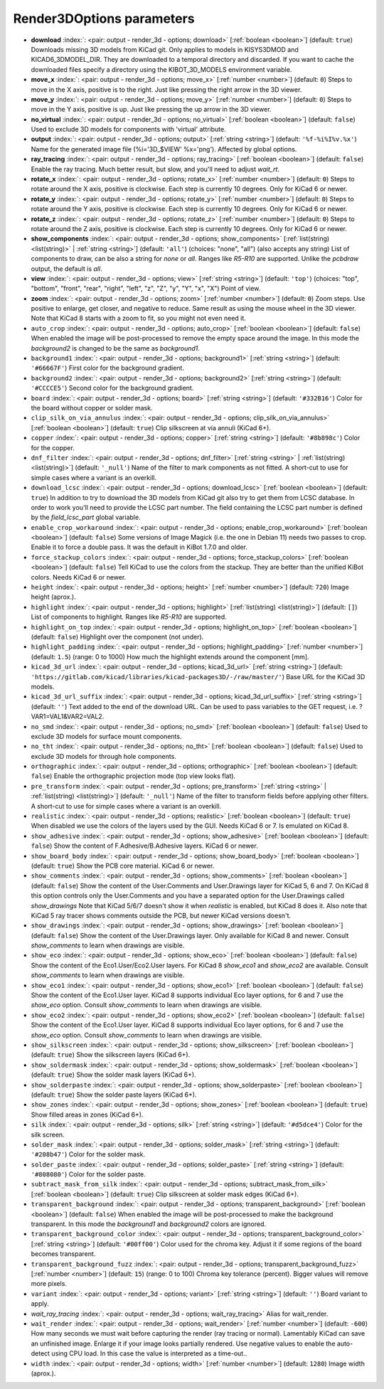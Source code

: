.. _Render3DOptions:


Render3DOptions parameters
~~~~~~~~~~~~~~~~~~~~~~~~~~

-  **download** :index:`: <pair: output - render_3d - options; download>` [:ref:`boolean <boolean>`] (default: ``true``) Downloads missing 3D models from KiCad git.
   Only applies to models in KISYS3DMOD and KICAD6_3DMODEL_DIR.
   They are downloaded to a temporal directory and discarded.
   If you want to cache the downloaded files specify a directory using the
   KIBOT_3D_MODELS environment variable.
-  **move_x** :index:`: <pair: output - render_3d - options; move_x>` [:ref:`number <number>`] (default: ``0``) Steps to move in the X axis, positive is to the right.
   Just like pressing the right arrow in the 3D viewer.
-  **move_y** :index:`: <pair: output - render_3d - options; move_y>` [:ref:`number <number>`] (default: ``0``) Steps to move in the Y axis, positive is up.
   Just like pressing the up arrow in the 3D viewer.
-  **no_virtual** :index:`: <pair: output - render_3d - options; no_virtual>` [:ref:`boolean <boolean>`] (default: ``false``) Used to exclude 3D models for components with 'virtual' attribute.
-  **output** :index:`: <pair: output - render_3d - options; output>` [:ref:`string <string>`] (default: ``'%f-%i%I%v.%x'``) Name for the generated image file (%i='3D_$VIEW' %x='png'). Affected by global options.
-  **ray_tracing** :index:`: <pair: output - render_3d - options; ray_tracing>` [:ref:`boolean <boolean>`] (default: ``false``) Enable the ray tracing. Much better result, but slow, and you'll need to adjust `wait_rt`.
-  **rotate_x** :index:`: <pair: output - render_3d - options; rotate_x>` [:ref:`number <number>`] (default: ``0``) Steps to rotate around the X axis, positive is clockwise.
   Each step is currently 10 degrees. Only for KiCad 6 or newer.
-  **rotate_y** :index:`: <pair: output - render_3d - options; rotate_y>` [:ref:`number <number>`] (default: ``0``) Steps to rotate around the Y axis, positive is clockwise.
   Each step is currently 10 degrees. Only for KiCad 6 or newer.
-  **rotate_z** :index:`: <pair: output - render_3d - options; rotate_z>` [:ref:`number <number>`] (default: ``0``) Steps to rotate around the Z axis, positive is clockwise.
   Each step is currently 10 degrees. Only for KiCad 6 or newer.
-  **show_components** :index:`: <pair: output - render_3d - options; show_components>` [:ref:`list(string) <list(string)>` | :ref:`string <string>`] (default: ``'all'``) (choices: "none", "all") (also accepts any string) List of components to draw, can be also a string for `none` or `all`.
   Ranges like *R5-R10* are supported.
   Unlike the `pcbdraw` output, the default is `all`.

-  **view** :index:`: <pair: output - render_3d - options; view>` [:ref:`string <string>`] (default: ``'top'``) (choices: "top", "bottom", "front", "rear", "right", "left", "z", "Z", "y", "Y", "x", "X") Point of view.
-  **zoom** :index:`: <pair: output - render_3d - options; zoom>` [:ref:`number <number>`] (default: ``0``) Zoom steps. Use positive to enlarge, get closer, and negative to reduce.
   Same result as using the mouse wheel in the 3D viewer.
   Note that KiCad 8 starts with a zoom to fit, so you might not even need it.
-  ``auto_crop`` :index:`: <pair: output - render_3d - options; auto_crop>` [:ref:`boolean <boolean>`] (default: ``false``) When enabled the image will be post-processed to remove the empty space around the image.
   In this mode the `background2` is changed to be the same as `background1`.
-  ``background1`` :index:`: <pair: output - render_3d - options; background1>` [:ref:`string <string>`] (default: ``'#66667F'``) First color for the background gradient.
-  ``background2`` :index:`: <pair: output - render_3d - options; background2>` [:ref:`string <string>`] (default: ``'#CCCCE5'``) Second color for the background gradient.
-  ``board`` :index:`: <pair: output - render_3d - options; board>` [:ref:`string <string>`] (default: ``'#332B16'``) Color for the board without copper or solder mask.
-  ``clip_silk_on_via_annulus`` :index:`: <pair: output - render_3d - options; clip_silk_on_via_annulus>` [:ref:`boolean <boolean>`] (default: ``true``) Clip silkscreen at via annuli (KiCad 6+).
-  ``copper`` :index:`: <pair: output - render_3d - options; copper>` [:ref:`string <string>`] (default: ``'#8b898c'``) Color for the copper.
-  ``dnf_filter`` :index:`: <pair: output - render_3d - options; dnf_filter>` [:ref:`string <string>` | :ref:`list(string) <list(string)>`] (default: ``'_null'``) Name of the filter to mark components as not fitted.
   A short-cut to use for simple cases where a variant is an overkill.

-  ``download_lcsc`` :index:`: <pair: output - render_3d - options; download_lcsc>` [:ref:`boolean <boolean>`] (default: ``true``) In addition to try to download the 3D models from KiCad git also try to get
   them from LCSC database. In order to work you'll need to provide the LCSC
   part number. The field containing the LCSC part number is defined by the
   `field_lcsc_part` global variable.
-  ``enable_crop_workaround`` :index:`: <pair: output - render_3d - options; enable_crop_workaround>` [:ref:`boolean <boolean>`] (default: ``false``) Some versions of Image Magick (i.e. the one in Debian 11) needs two passes to crop.
   Enable it to force a double pass. It was the default in KiBot 1.7.0 and older.
-  ``force_stackup_colors`` :index:`: <pair: output - render_3d - options; force_stackup_colors>` [:ref:`boolean <boolean>`] (default: ``false``) Tell KiCad to use the colors from the stackup. They are better than the unified KiBot colors.
   Needs KiCad 6 or newer.
-  ``height`` :index:`: <pair: output - render_3d - options; height>` [:ref:`number <number>`] (default: ``720``) Image height (aprox.).
-  ``highlight`` :index:`: <pair: output - render_3d - options; highlight>` [:ref:`list(string) <list(string)>`] (default: ``[]``) List of components to highlight. Ranges like *R5-R10* are supported.

-  ``highlight_on_top`` :index:`: <pair: output - render_3d - options; highlight_on_top>` [:ref:`boolean <boolean>`] (default: ``false``) Highlight over the component (not under).
-  ``highlight_padding`` :index:`: <pair: output - render_3d - options; highlight_padding>` [:ref:`number <number>`] (default: ``1.5``) (range: 0 to 1000) How much the highlight extends around the component [mm].
-  ``kicad_3d_url`` :index:`: <pair: output - render_3d - options; kicad_3d_url>` [:ref:`string <string>`] (default: ``'https://gitlab.com/kicad/libraries/kicad-packages3D/-/raw/master/'``) Base URL for the KiCad 3D models.
-  ``kicad_3d_url_suffix`` :index:`: <pair: output - render_3d - options; kicad_3d_url_suffix>` [:ref:`string <string>`] (default: ``''``) Text added to the end of the download URL.
   Can be used to pass variables to the GET request, i.e. ?VAR1=VAL1&VAR2=VAL2.
-  ``no_smd`` :index:`: <pair: output - render_3d - options; no_smd>` [:ref:`boolean <boolean>`] (default: ``false``) Used to exclude 3D models for surface mount components.
-  ``no_tht`` :index:`: <pair: output - render_3d - options; no_tht>` [:ref:`boolean <boolean>`] (default: ``false``) Used to exclude 3D models for through hole components.
-  ``orthographic`` :index:`: <pair: output - render_3d - options; orthographic>` [:ref:`boolean <boolean>`] (default: ``false``) Enable the orthographic projection mode (top view looks flat).
-  ``pre_transform`` :index:`: <pair: output - render_3d - options; pre_transform>` [:ref:`string <string>` | :ref:`list(string) <list(string)>`] (default: ``'_null'``) Name of the filter to transform fields before applying other filters.
   A short-cut to use for simple cases where a variant is an overkill.

-  ``realistic`` :index:`: <pair: output - render_3d - options; realistic>` [:ref:`boolean <boolean>`] (default: ``true``) When disabled we use the colors of the layers used by the GUI. Needs KiCad 6 or 7.
   Is emulated on KiCad 8.
-  ``show_adhesive`` :index:`: <pair: output - render_3d - options; show_adhesive>` [:ref:`boolean <boolean>`] (default: ``false``) Show the content of F.Adhesive/B.Adhesive layers. KiCad 6 or newer.
-  ``show_board_body`` :index:`: <pair: output - render_3d - options; show_board_body>` [:ref:`boolean <boolean>`] (default: ``true``) Show the PCB core material. KiCad 6 or newer.
-  ``show_comments`` :index:`: <pair: output - render_3d - options; show_comments>` [:ref:`boolean <boolean>`] (default: ``false``) Show the content of the User.Comments and User.Drawings layer for KiCad 5, 6 and 7.
   On KiCad 8 this option controls only the User.Comments and you have a separated option for the
   User.Drawings called `show_drawings`
   Note that KiCad 5/6/7 doesn't show it when `realistic` is enabled, but KiCad 8 does it.
   Also note that KiCad 5 ray tracer shows comments outside the PCB, but newer KiCad versions
   doesn't.
-  ``show_drawings`` :index:`: <pair: output - render_3d - options; show_drawings>` [:ref:`boolean <boolean>`] (default: ``false``) Show the content of the User.Drawings layer. Only available for KiCad 8 and newer.
   Consult `show_comments` to learn when drawings are visible.
-  ``show_eco`` :index:`: <pair: output - render_3d - options; show_eco>` [:ref:`boolean <boolean>`] (default: ``false``) Show the content of the Eco1.User/Eco2.User layers.
   For KiCad 8 `show_eco1` and `show_eco2` are available.
   Consult `show_comments` to learn when drawings are visible.
-  ``show_eco1`` :index:`: <pair: output - render_3d - options; show_eco1>` [:ref:`boolean <boolean>`] (default: ``false``) Show the content of the Eco1.User layer. KiCad 8 supports individual Eco layer options, for 6 and 7
   use the `show_eco` option.
   Consult `show_comments` to learn when drawings are visible.
-  ``show_eco2`` :index:`: <pair: output - render_3d - options; show_eco2>` [:ref:`boolean <boolean>`] (default: ``false``) Show the content of the Eco1.User layer. KiCad 8 supports individual Eco layer options, for 6 and 7
   use the `show_eco` option.
   Consult `show_comments` to learn when drawings are visible.
-  ``show_silkscreen`` :index:`: <pair: output - render_3d - options; show_silkscreen>` [:ref:`boolean <boolean>`] (default: ``true``) Show the silkscreen layers (KiCad 6+).
-  ``show_soldermask`` :index:`: <pair: output - render_3d - options; show_soldermask>` [:ref:`boolean <boolean>`] (default: ``true``) Show the solder mask layers (KiCad 6+).
-  ``show_solderpaste`` :index:`: <pair: output - render_3d - options; show_solderpaste>` [:ref:`boolean <boolean>`] (default: ``true``) Show the solder paste layers (KiCad 6+).
-  ``show_zones`` :index:`: <pair: output - render_3d - options; show_zones>` [:ref:`boolean <boolean>`] (default: ``true``) Show filled areas in zones (KiCad 6+).
-  ``silk`` :index:`: <pair: output - render_3d - options; silk>` [:ref:`string <string>`] (default: ``'#d5dce4'``) Color for the silk screen.
-  ``solder_mask`` :index:`: <pair: output - render_3d - options; solder_mask>` [:ref:`string <string>`] (default: ``'#208b47'``) Color for the solder mask.
-  ``solder_paste`` :index:`: <pair: output - render_3d - options; solder_paste>` [:ref:`string <string>`] (default: ``'#808080'``) Color for the solder paste.
-  ``subtract_mask_from_silk`` :index:`: <pair: output - render_3d - options; subtract_mask_from_silk>` [:ref:`boolean <boolean>`] (default: ``true``) Clip silkscreen at solder mask edges (KiCad 6+).
-  ``transparent_background`` :index:`: <pair: output - render_3d - options; transparent_background>` [:ref:`boolean <boolean>`] (default: ``false``) When enabled the image will be post-processed to make the background transparent.
   In this mode the `background1` and `background2` colors are ignored.
-  ``transparent_background_color`` :index:`: <pair: output - render_3d - options; transparent_background_color>` [:ref:`string <string>`] (default: ``'#00ff00'``) Color used for the chroma key. Adjust it if some regions of the board becomes transparent.
-  ``transparent_background_fuzz`` :index:`: <pair: output - render_3d - options; transparent_background_fuzz>` [:ref:`number <number>`] (default: ``15``) (range: 0 to 100) Chroma key tolerance (percent). Bigger values will remove more pixels.
-  ``variant`` :index:`: <pair: output - render_3d - options; variant>` [:ref:`string <string>`] (default: ``''``) Board variant to apply.
-  *wait_ray_tracing* :index:`: <pair: output - render_3d - options; wait_ray_tracing>` Alias for wait_render.
-  ``wait_render`` :index:`: <pair: output - render_3d - options; wait_render>` [:ref:`number <number>`] (default: ``-600``) How many seconds we must wait before capturing the render (ray tracing or normal).
   Lamentably KiCad can save an unfinished image. Enlarge it if your image looks partially rendered.
   Use negative values to enable the auto-detect using CPU load.
   In this case the value is interpreted as a time-out..
-  ``width`` :index:`: <pair: output - render_3d - options; width>` [:ref:`number <number>`] (default: ``1280``) Image width (aprox.).

